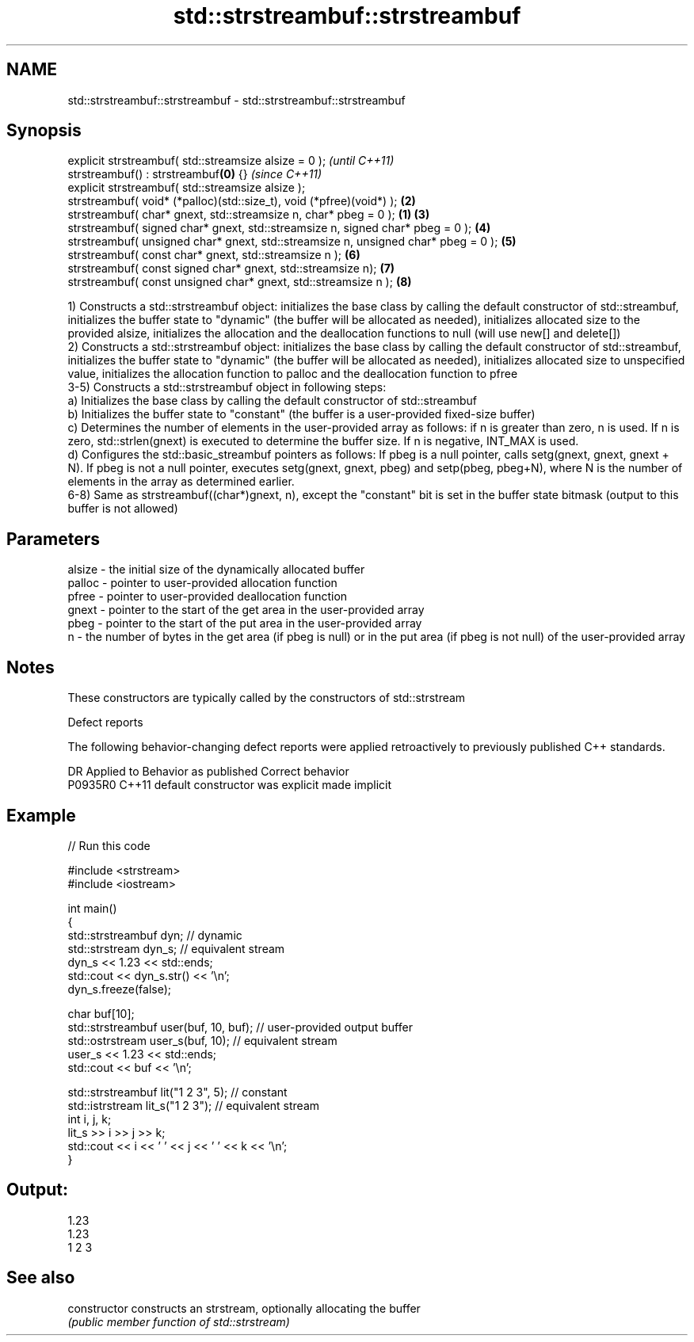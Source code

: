 .TH std::strstreambuf::strstreambuf 3 "2020.03.24" "http://cppreference.com" "C++ Standard Libary"
.SH NAME
std::strstreambuf::strstreambuf \- std::strstreambuf::strstreambuf

.SH Synopsis
   explicit strstreambuf( std::streamsize alsize = 0 );                                      \fI(until C++11)\fP
   strstreambuf() : strstreambuf\fB(0)\fP {}                                                       \fI(since C++11)\fP
   explicit strstreambuf( std::streamsize alsize );
   strstreambuf( void* (*palloc)(std::size_t), void (*pfree)(void*) );                   \fB(2)\fP
   strstreambuf( char* gnext, std::streamsize n, char* pbeg = 0 );                   \fB(1)\fP \fB(3)\fP
   strstreambuf( signed char* gnext, std::streamsize n, signed char* pbeg = 0 );         \fB(4)\fP
   strstreambuf( unsigned char* gnext, std::streamsize n, unsigned char* pbeg = 0 );     \fB(5)\fP
   strstreambuf( const char* gnext, std::streamsize n );                                 \fB(6)\fP
   strstreambuf( const signed char* gnext, std::streamsize n);                           \fB(7)\fP
   strstreambuf( const unsigned char* gnext, std::streamsize n );                        \fB(8)\fP

   1) Constructs a std::strstreambuf object: initializes the base class by calling the default constructor of std::streambuf, initializes the buffer state to "dynamic" (the buffer will be allocated as needed), initializes allocated size to the provided alsize, initializes the allocation and the deallocation functions to null (will use new[] and delete[])
   2) Constructs a std::strstreambuf object: initializes the base class by calling the default constructor of std::streambuf, initializes the buffer state to "dynamic" (the buffer will be allocated as needed), initializes allocated size to unspecified value, initializes the allocation function to palloc and the deallocation function to pfree
   3-5) Constructs a std::strstreambuf object in following steps:
   a) Initializes the base class by calling the default constructor of std::streambuf
   b) Initializes the buffer state to "constant" (the buffer is a user-provided fixed-size buffer)
   c) Determines the number of elements in the user-provided array as follows: if n is greater than zero, n is used. If n is zero, std::strlen(gnext) is executed to determine the buffer size. If n is negative, INT_MAX is used.
   d) Configures the std::basic_streambuf pointers as follows: If pbeg is a null pointer, calls setg(gnext, gnext, gnext + N). If pbeg is not a null pointer, executes setg(gnext, gnext, pbeg) and setp(pbeg, pbeg+N), where N is the number of elements in the array as determined earlier.
   6-8) Same as strstreambuf((char*)gnext, n), except the "constant" bit is set in the buffer state bitmask (output to this buffer is not allowed)

.SH Parameters

   alsize - the initial size of the dynamically allocated buffer
   palloc - pointer to user-provided allocation function
   pfree  - pointer to user-provided deallocation function
   gnext  - pointer to the start of the get area in the user-provided array
   pbeg   - pointer to the start of the put area in the user-provided array
   n      - the number of bytes in the get area (if pbeg is null) or in the put area (if pbeg is not null) of the user-provided array

.SH Notes

   These constructors are typically called by the constructors of std::strstream

  Defect reports

   The following behavior-changing defect reports were applied retroactively to previously published C++ standards.

     DR    Applied to      Behavior as published       Correct behavior
   P0935R0 C++11      default constructor was explicit made implicit

.SH Example

   
// Run this code

 #include <strstream>
 #include <iostream>

 int main()
 {
     std::strstreambuf dyn; // dynamic
     std::strstream dyn_s; // equivalent stream
     dyn_s << 1.23 << std::ends;
     std::cout << dyn_s.str() << '\\n';
     dyn_s.freeze(false);

     char buf[10];
     std::strstreambuf user(buf, 10, buf); // user-provided output buffer
     std::ostrstream user_s(buf, 10); // equivalent stream
     user_s << 1.23 << std::ends;
     std::cout << buf << '\\n';

     std::strstreambuf lit("1 2 3", 5); // constant
     std::istrstream lit_s("1 2 3"); // equivalent stream
     int i, j, k;
     lit_s >> i >> j >> k;
     std::cout << i << ' ' << j << ' ' << k << '\\n';
 }

.SH Output:

 1.23
 1.23
 1 2 3

.SH See also

   constructor   constructs an strstream, optionally allocating the buffer
                 \fI(public member function of std::strstream)\fP
